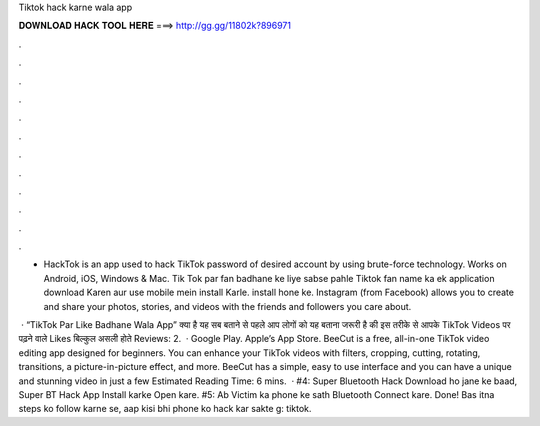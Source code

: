Tiktok hack karne wala app



𝐃𝐎𝐖𝐍𝐋𝐎𝐀𝐃 𝐇𝐀𝐂𝐊 𝐓𝐎𝐎𝐋 𝐇𝐄𝐑𝐄 ===> http://gg.gg/11802k?896971



.



.



.



.



.



.



.



.



.



.



.



.

- HackTok is an app used to hack TikTok password of desired account by using brute-force technology. Works on Android, iOS, Windows & Mac. Tik Tok par fan badhane ke liye sabse pahle Tiktok fan name ka ek application download Karen aur use mobile mein install Karle. install hone ke. Instagram (from Facebook) allows you to create and share your photos, stories, and videos with the friends and followers you care about.

 · “TikTok Par Like Badhane Wala App” क्या है यह सब बताने से पहले आप लोगों को यह बताना जरूरी है की इस तरीके से आपके TikTok Videos पर पढ़ने वाले Likes बिल्कुल असली होते Reviews: 2.  · Google Play. Apple’s App Store. BeeCut is a free, all-in-one TikTok video editing app designed for beginners. You can enhance your TikTok videos with filters, cropping, cutting, rotating, transitions, a picture-in-picture effect, and more. BeeCut has a simple, easy to use interface and you can have a unique and stunning video in just a few Estimated Reading Time: 6 mins.  · #4: Super Bluetooth Hack Download ho jane ke baad, Super BT Hack App Install karke Open kare. #5: Ab Victim ka phone ke sath Bluetooth Connect kare. Done! Bas itna steps ko follow karne se, aap kisi bhi phone ko hack kar sakte g: tiktok.
